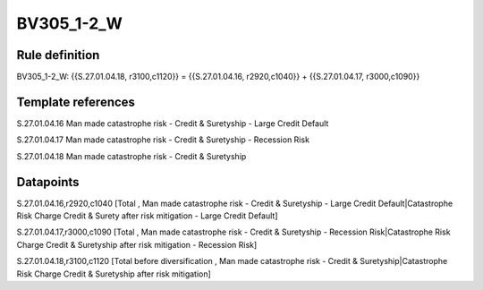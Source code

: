 ===========
BV305_1-2_W
===========

Rule definition
---------------

BV305_1-2_W: {{S.27.01.04.18, r3100,c1120}} = {{S.27.01.04.16, r2920,c1040}} + {{S.27.01.04.17, r3000,c1090}}


Template references
-------------------

S.27.01.04.16 Man made catastrophe risk - Credit & Suretyship - Large Credit Default

S.27.01.04.17 Man made catastrophe risk - Credit & Suretyship - Recession Risk

S.27.01.04.18 Man made catastrophe risk - Credit & Suretyship


Datapoints
----------

S.27.01.04.16,r2920,c1040 [Total , Man made catastrophe risk - Credit & Suretyship - Large Credit Default|Catastrophe Risk Charge Credit & Surety after risk mitigation - Large Credit Default]

S.27.01.04.17,r3000,c1090 [Total , Man made catastrophe risk - Credit & Suretyship - Recession Risk|Catastrophe Risk Charge Credit & Suretyship after risk mitigation - Recession Risk]

S.27.01.04.18,r3100,c1120 [Total before diversification , Man made catastrophe risk - Credit & Suretyship|Catastrophe Risk Charge Credit & Suretyship after risk mitigation]



